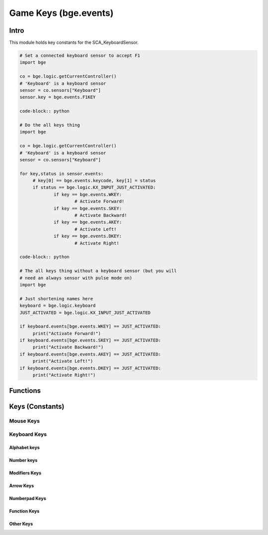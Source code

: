 
Game Keys (bge.events)
======================

*****
Intro
*****

This module holds key constants for the SCA_KeyboardSensor.

.. module:: bge.events

.. code-block:: python

   # Set a connected keyboard sensor to accept F1
   import bge

   co = bge.logic.getCurrentController()
   # 'Keyboard' is a keyboard sensor
   sensor = co.sensors["Keyboard"]
   sensor.key = bge.events.F1KEY

   code-block:: python

   # Do the all keys thing
   import bge

   co = bge.logic.getCurrentController()
   # 'Keyboard' is a keyboard sensor
   sensor = co.sensors["Keyboard"]

   for key,status in sensor.events:
   	# key[0] == bge.events.keycode, key[1] = status
   	if status == bge.logic.KX_INPUT_JUST_ACTIVATED:
   		if key == bge.events.WKEY:
   			# Activate Forward!
   		if key == bge.events.SKEY:
   			# Activate Backward!
   		if key == bge.events.AKEY:
   			# Activate Left!
   		if key == bge.events.DKEY:
   			# Activate Right!

   code-block:: python

   # The all keys thing without a keyboard sensor (but you will
   # need an always sensor with pulse mode on)
   import bge

   # Just shortening names here
   keyboard = bge.logic.keyboard
   JUST_ACTIVATED = bge.logic.KX_INPUT_JUST_ACTIVATED

   if keyboard.events[bge.events.WKEY] == JUST_ACTIVATED:
   	print("Activate Forward!")
   if keyboard.events[bge.events.SKEY] == JUST_ACTIVATED:
   	print("Activate Backward!")
   if keyboard.events[bge.events.AKEY] == JUST_ACTIVATED:
   	print("Activate Left!")
   if keyboard.events[bge.events.DKEY] == JUST_ACTIVATED:
   	print("Activate Right!")


*********
Functions
*********

.. function:: EventToString(event)

   Return the string name of a key event. Will raise a ValueError error if its invalid.

   :arg event: key event constant from :mod:`bge.events` or the keyboard sensor.
   :type event: int
   :rtype: string

.. function:: EventToCharacter(event, shift)

   Return the string name of a key event. Returns an empty string if the event cant be represented as a character.

   :type event: int
   :arg event: key event constant from :mod:`bge.events` or the keyboard sensor.
   :type shift: bool
   :arg shift: set to true if shift is held.
   :rtype: string

****************
Keys (Constants)
****************

.. _mouse-keys:

==========
Mouse Keys
==========

.. data:: LEFTMOUSE
.. data:: MIDDLEMOUSE
.. data:: RIGHTMOUSE
.. data:: WHEELUPMOUSE
.. data:: WHEELDOWNMOUSE
.. data:: MOUSEX
.. data:: MOUSEY

.. _keyboard-keys:

=============
Keyboard Keys
=============

-------------
Alphabet keys
-------------

.. data:: AKEY
.. data:: BKEY
.. data:: CKEY
.. data:: DKEY
.. data:: EKEY
.. data:: FKEY
.. data:: GKEY
.. data:: HKEY
.. data:: IKEY
.. data:: JKEY
.. data:: KKEY
.. data:: LKEY
.. data:: MKEY
.. data:: NKEY
.. data:: OKEY
.. data:: PKEY
.. data:: QKEY
.. data:: RKEY
.. data:: SKEY
.. data:: TKEY
.. data:: UKEY
.. data:: VKEY
.. data:: WKEY
.. data:: XKEY
.. data:: YKEY
.. data:: ZKEY

-----------
Number keys
-----------

.. data:: ZEROKEY
.. data:: ONEKEY
.. data:: TWOKEY
.. data:: THREEKEY
.. data:: FOURKEY
.. data:: FIVEKEY
.. data:: SIXKEY
.. data:: SEVENKEY
.. data:: EIGHTKEY
.. data:: NINEKEY

--------------
Modifiers Keys
--------------

.. data:: CAPSLOCKKEY
.. data:: LEFTCTRLKEY
.. data:: LEFTALTKEY
.. data:: RIGHTALTKEY
.. data:: RIGHTCTRLKEY
.. data:: RIGHTSHIFTKEY
.. data:: LEFTSHIFTKEY

----------
Arrow Keys
----------

.. data:: LEFTARROWKEY
.. data:: DOWNARROWKEY
.. data:: RIGHTARROWKEY
.. data:: UPARROWKEY

--------------
Numberpad Keys
--------------

.. data:: PAD0
.. data:: PAD1
.. data:: PAD2
.. data:: PAD3
.. data:: PAD4
.. data:: PAD5
.. data:: PAD6
.. data:: PAD7
.. data:: PAD8
.. data:: PAD9
.. data:: PADPERIOD
.. data:: PADSLASHKEY
.. data:: PADASTERKEY
.. data:: PADMINUS
.. data:: PADENTER
.. data:: PADPLUSKEY

-------------
Function Keys
-------------

.. data:: F1KEY
.. data:: F2KEY
.. data:: F3KEY
.. data:: F4KEY
.. data:: F5KEY
.. data:: F6KEY
.. data:: F7KEY
.. data:: F8KEY
.. data:: F9KEY
.. data:: F10KEY
.. data:: F11KEY
.. data:: F12KEY
.. data:: F13KEY
.. data:: F14KEY
.. data:: F15KEY
.. data:: F16KEY
.. data:: F17KEY
.. data:: F18KEY
.. data:: F19KEY

----------
Other Keys
----------

.. data:: ACCENTGRAVEKEY
.. data:: BACKSLASHKEY
.. data:: BACKSPACEKEY
.. data:: COMMAKEY
.. data:: DELKEY
.. data:: ENDKEY
.. data:: EQUALKEY
.. data:: ESCKEY
.. data:: HOMEKEY
.. data:: INSERTKEY
.. data:: LEFTBRACKETKEY
.. data:: LINEFEEDKEY
.. data:: MINUSKEY
.. data:: PAGEDOWNKEY
.. data:: PAGEUPKEY
.. data:: PAUSEKEY
.. data:: PERIODKEY
.. data:: QUOTEKEY
.. data:: RIGHTBRACKETKEY
.. data:: RETKEY (Deprecated: use bge.events.ENTERKEY)
.. data:: ENTERKEY
.. data:: SEMICOLONKEY
.. data:: SLASHKEY
.. data:: SPACEKEY
.. data:: TABKEY

